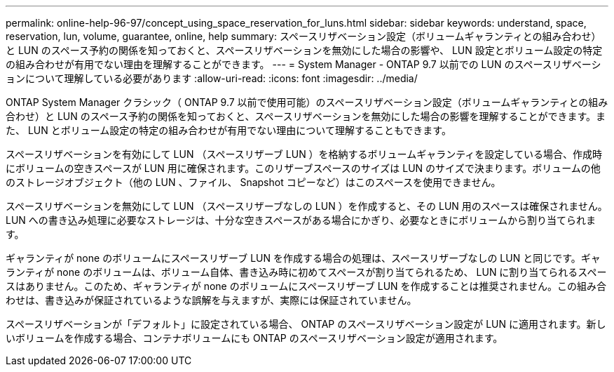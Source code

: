 ---
permalink: online-help-96-97/concept_using_space_reservation_for_luns.html 
sidebar: sidebar 
keywords: understand, space, reservation, lun, volume, guarantee, online, help 
summary: スペースリザベーション設定（ボリュームギャランティとの組み合わせ）と LUN のスペース予約の関係を知っておくと、スペースリザベーションを無効にした場合の影響や、 LUN 設定とボリューム設定の特定の組み合わせが有用でない理由を理解することができます。 
---
= System Manager - ONTAP 9.7 以前での LUN のスペースリザベーションについて理解している必要があります
:allow-uri-read: 
:icons: font
:imagesdir: ../media/


[role="lead"]
ONTAP System Manager クラシック（ ONTAP 9.7 以前で使用可能）のスペースリザベーション設定（ボリュームギャランティとの組み合わせ）と LUN のスペース予約の関係を知っておくと、スペースリザベーションを無効にした場合の影響を理解することができます。また、 LUN とボリューム設定の特定の組み合わせが有用でない理由について理解することもできます。

スペースリザベーションを有効にして LUN （スペースリザーブ LUN ）を格納するボリュームギャランティを設定している場合、作成時にボリュームの空きスペースが LUN 用に確保されます。このリザーブスペースのサイズは LUN のサイズで決まります。ボリュームの他のストレージオブジェクト（他の LUN 、ファイル、 Snapshot コピーなど）はこのスペースを使用できません。

スペースリザベーションを無効にして LUN （スペースリザーブなしの LUN ）を作成すると、その LUN 用のスペースは確保されません。LUN への書き込み処理に必要なストレージは、十分な空きスペースがある場合にかぎり、必要なときにボリュームから割り当てられます。

ギャランティが none のボリュームにスペースリザーブ LUN を作成する場合の処理は、スペースリザーブなしの LUN と同じです。ギャランティが none のボリュームは、ボリューム自体、書き込み時に初めてスペースが割り当てられるため、 LUN に割り当てられるスペースはありません。このため、ギャランティが none のボリュームにスペースリザーブ LUN を作成することは推奨されません。この組み合わせは、書き込みが保証されているような誤解を与えますが、実際には保証されていません。

スペースリザベーションが「デフォルト」に設定されている場合、 ONTAP のスペースリザベーション設定が LUN に適用されます。新しいボリュームを作成する場合、コンテナボリュームにも ONTAP のスペースリザベーション設定が適用されます。
